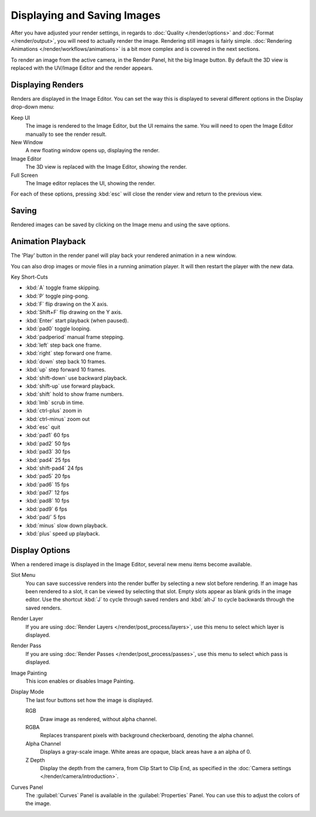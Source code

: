 
Displaying and Saving Images
****************************

After you have adjusted your render settings,
in regards to :doc:`Quality </render/options>` and :doc:`Format </render/output>`,
you will need to actually render the image. Rendering still images is fairly simple.
:doc:`Rendering Animations </render/workflows/animations>` is a bit more complex and is covered in the next sections.

To render an image from the active camera, in the Render Panel, hit the big Image button.
By default the 3D view is replaced with the UV/Image Editor and the render appears.


Displaying Renders
==================

Renders are displayed in the Image Editor. You can set the way this is displayed to several
different options in the Display drop-down menu:

Keep UI
   The image is rendered to the Image Editor, but the UI remains the same.
   You will need to open the Image Editor manually to see the render result.
New Window
   A new floating window opens up, displaying the render.
Image Editor
   The 3D view is replaced with the Image Editor, showing the render.
Full Screen
   The Image editor replaces the UI, showing the render.

For each of these options,
pressing :kbd:`esc` will close the render view and return to the previous view.


Saving
======

Rendered images can be saved by clicking on the Image menu and using the save options.


Animation Playback
==================

The 'Play' button in the render panel will play back your rendered animation in a new window.

You can also drop images or movie files in a running animation player.
It will then restart the player with the new data.

Key Short-Cuts

- :kbd:`A` toggle frame skipping.
- :kbd:`P` toggle ping-pong.
- :kbd:`F` flip drawing on the X axis.
- :kbd:`Shift+F` flip drawing on the Y axis.
- :kbd:`Enter` start playback (when paused).
- :kbd:`pad0` toggle looping.
- :kbd:`padperiod` manual frame stepping.
- :kbd:`left` step back one frame.
- :kbd:`right` step forward one frame.
- :kbd:`down` step back 10 frames.
- :kbd:`up` step forward 10 frames.
- :kbd:`shift-down` use backward playback.
- :kbd:`shift-up` use forward playback.
- :kbd:`shift` hold to show frame numbers.
- :kbd:`lmb` scrub in time.
- :kbd:`ctrl-plus` zoom in
- :kbd:`ctrl-minus` zoom out
- :kbd:`esc` quit
- :kbd:`pad1` 60 fps
- :kbd:`pad2` 50 fps
- :kbd:`pad3` 30 fps
- :kbd:`pad4` 25 fps
- :kbd:`shift-pad4` 24 fps
- :kbd:`pad5` 20 fps
- :kbd:`pad6` 15 fps
- :kbd:`pad7` 12 fps
- :kbd:`pad8` 10 fps
- :kbd:`pad9` 6 fps
- :kbd:`pad/` 5 fps
- :kbd:`minus` slow down playback.
- :kbd:`plus` speed up playback.


Display Options
===============

When a rendered image is displayed in the Image Editor,
several new menu items become available.

Slot Menu
   You can save successive renders into the render buffer by selecting a new slot before rendering.
   If an image has been rendered to a slot, it can be viewed by selecting that slot.
   Empty slots appear as blank grids in the image editor.
   Use the shortcut :kbd:`J` to cycle through saved renders and
   :kbd:`alt-J` to cycle backwards through the saved renders.

Render Layer
   If you are using :doc:`Render Layers </render/post_process/layers>`,
   use this menu to select which layer is displayed.

Render Pass
   If you are using :doc:`Render Passes </render/post_process/passes>`,
   use this menu to select which pass is displayed.

Image Painting
   This icon enables or disables Image Painting.

Display Mode
   The last four buttons set how the image is displayed.

   RGB
      Draw image as rendered, without alpha channel.
   RGBA
      Replaces transparent pixels with background checkerboard, denoting the alpha channel.
   Alpha Channel
      Displays a gray-scale image. White areas are opaque, black areas have a an alpha of 0.
   Z Depth
      Display the depth from the camera, from Clip Start to Clip End,
      as specified in the :doc:`Camera settings </render/camera/introduction>`.

Curves Panel
   The :guilabel:`Curves` Panel is available in the :guilabel:`Properties` Panel.
   You can use this to adjust the colors of the image.

